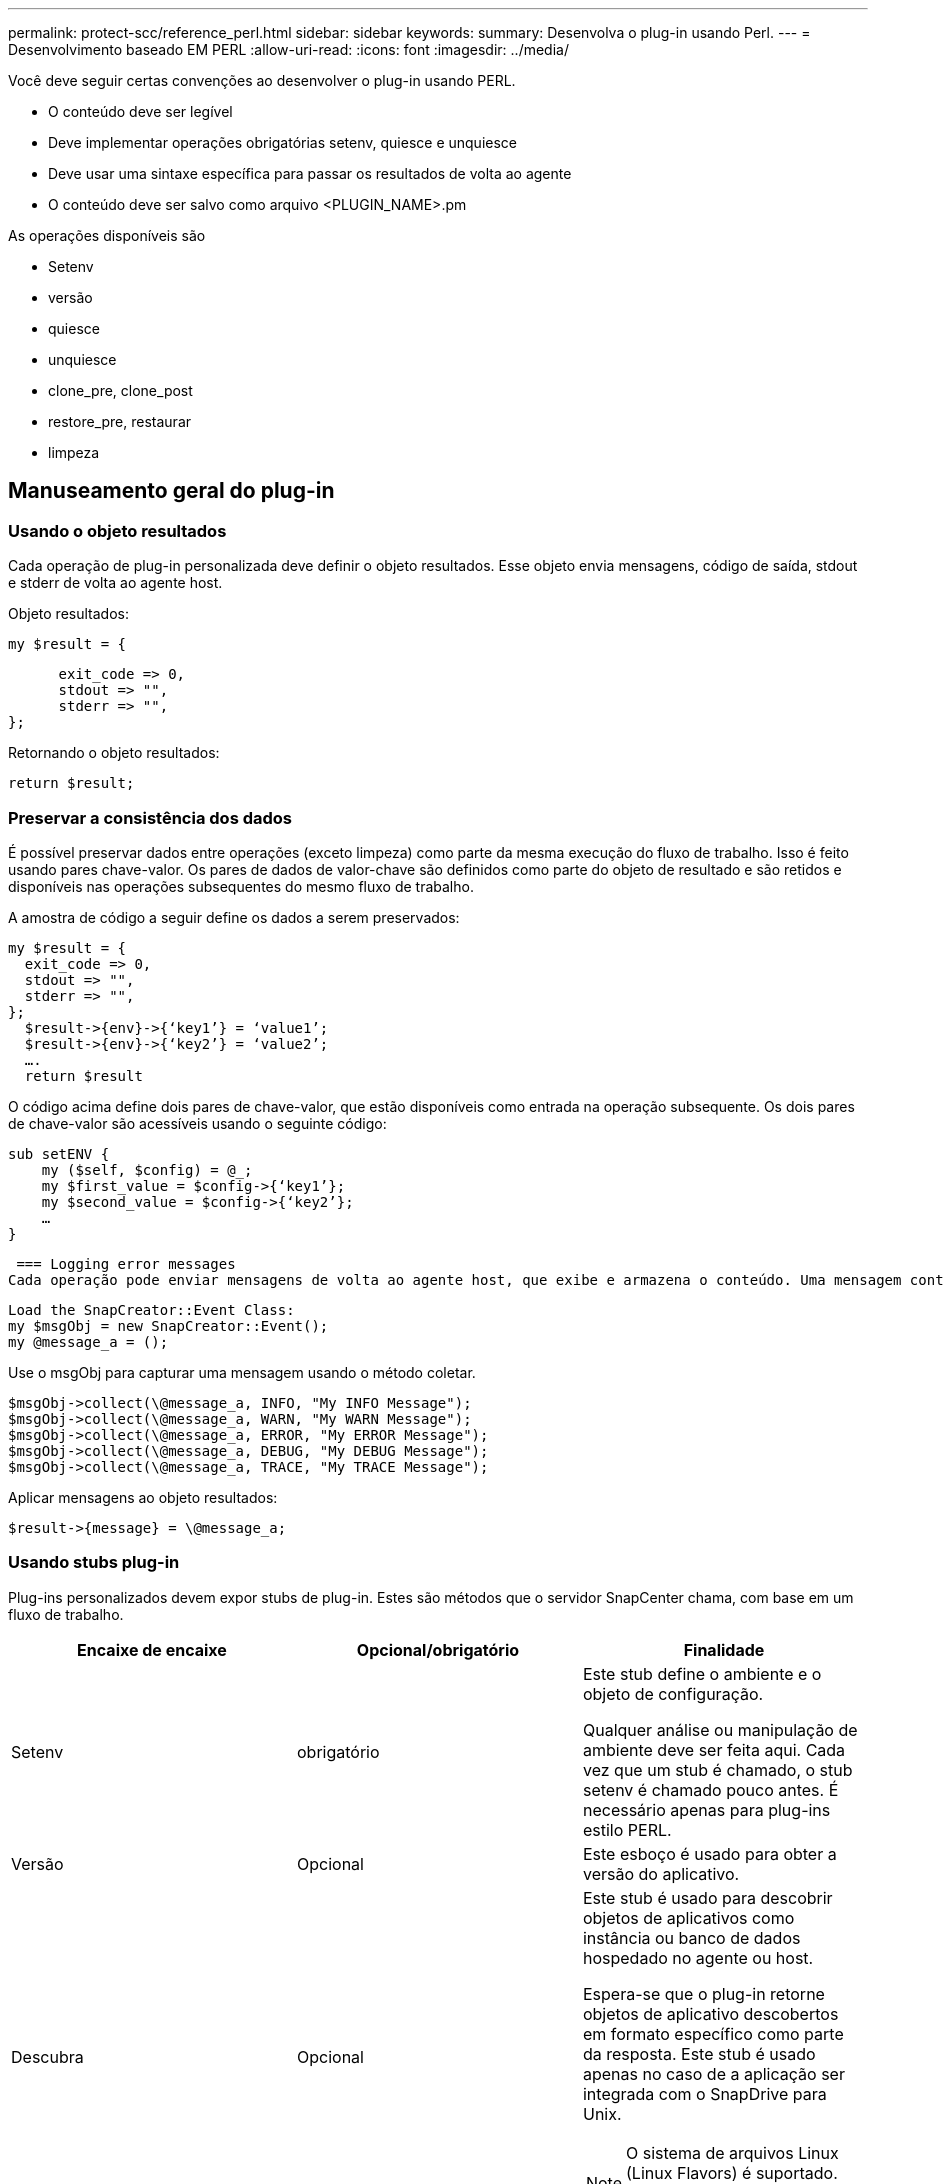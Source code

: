---
permalink: protect-scc/reference_perl.html 
sidebar: sidebar 
keywords:  
summary: Desenvolva o plug-in usando Perl. 
---
= Desenvolvimento baseado EM PERL
:allow-uri-read: 
:icons: font
:imagesdir: ../media/


[role="lead"]
Você deve seguir certas convenções ao desenvolver o plug-in usando PERL.

* O conteúdo deve ser legível
* Deve implementar operações obrigatórias setenv, quiesce e unquiesce
* Deve usar uma sintaxe específica para passar os resultados de volta ao agente
* O conteúdo deve ser salvo como arquivo <PLUGIN_NAME>.pm


As operações disponíveis são

* Setenv
* versão
* quiesce
* unquiesce
* clone_pre, clone_post
* restore_pre, restaurar
* limpeza




== Manuseamento geral do plug-in



=== Usando o objeto resultados

Cada operação de plug-in personalizada deve definir o objeto resultados. Esse objeto envia mensagens, código de saída, stdout e stderr de volta ao agente host.

Objeto resultados:

 my $result = {
....
      exit_code => 0,
      stdout => "",
      stderr => "",
};
....
Retornando o objeto resultados:

 return $result;


=== Preservar a consistência dos dados

É possível preservar dados entre operações (exceto limpeza) como parte da mesma execução do fluxo de trabalho. Isso é feito usando pares chave-valor. Os pares de dados de valor-chave são definidos como parte do objeto de resultado e são retidos e disponíveis nas operações subsequentes do mesmo fluxo de trabalho.

A amostra de código a seguir define os dados a serem preservados:

....
my $result = {
  exit_code => 0,
  stdout => "",
  stderr => "",
};
  $result->{env}->{‘key1’} = ‘value1’;
  $result->{env}->{‘key2’} = ‘value2’;
  ….
  return $result
....
O código acima define dois pares de chave-valor, que estão disponíveis como entrada na operação subsequente. Os dois pares de chave-valor são acessíveis usando o seguinte código:

....
sub setENV {
    my ($self, $config) = @_;
    my $first_value = $config->{‘key1’};
    my $second_value = $config->{‘key2’};
    …
}
....
 === Logging error messages
Cada operação pode enviar mensagens de volta ao agente host, que exibe e armazena o conteúdo. Uma mensagem contém o nível da mensagem, um carimbo de data/hora e um texto da mensagem. As mensagens multilinha são suportadas.

....
Load the SnapCreator::Event Class:
my $msgObj = new SnapCreator::Event();
my @message_a = ();
....
Use o msgObj para capturar uma mensagem usando o método coletar.

....
$msgObj->collect(\@message_a, INFO, "My INFO Message");
$msgObj->collect(\@message_a, WARN, "My WARN Message");
$msgObj->collect(\@message_a, ERROR, "My ERROR Message");
$msgObj->collect(\@message_a, DEBUG, "My DEBUG Message");
$msgObj->collect(\@message_a, TRACE, "My TRACE Message");
....
Aplicar mensagens ao objeto resultados:

 $result->{message} = \@message_a;


=== Usando stubs plug-in

Plug-ins personalizados devem expor stubs de plug-in. Estes são métodos que o servidor SnapCenter chama, com base em um fluxo de trabalho.

|===
| Encaixe de encaixe | Opcional/obrigatório | Finalidade 


 a| 
Setenv
 a| 
obrigatório
 a| 
Este stub define o ambiente e o objeto de configuração.

Qualquer análise ou manipulação de ambiente deve ser feita aqui. Cada vez que um stub é chamado, o stub setenv é chamado pouco antes. É necessário apenas para plug-ins estilo PERL.



 a| 
Versão
 a| 
Opcional
 a| 
Este esboço é usado para obter a versão do aplicativo.



 a| 
Descubra
 a| 
Opcional
 a| 
Este stub é usado para descobrir objetos de aplicativos como instância ou banco de dados hospedado no agente ou host.

Espera-se que o plug-in retorne objetos de aplicativo descobertos em formato específico como parte da resposta. Este stub é usado apenas no caso de a aplicação ser integrada com o SnapDrive para Unix.


NOTE: O sistema de arquivos Linux (Linux Flavors) é suportado. AIX/Solaris (Unix flavors) não são suportados.



 a| 
discovery_complete
 a| 
Opcional
 a| 
Este stub é usado para descobrir objetos de aplicativos como instância ou banco de dados hospedado no agente ou host.

Espera-se que o plug-in retorne objetos de aplicativo descobertos em formato específico como parte da resposta. Este stub é usado apenas no caso de a aplicação ser integrada com o SnapDrive para Unix.


NOTE: O sistema de arquivos Linux (Linux Flavors) é suportado. AIX e Solaris (versões Unix) não são suportados.



 a| 
Quiesce
 a| 
obrigatório
 a| 
Este esboço é responsável por executar um quiesce, o que significa colocar o aplicativo em um estado em que você pode criar uma cópia Snapshot. Isso é chamado antes da operação de cópia Snapshot. Os metadados do aplicativo a serem retidos devem ser definidos como parte da resposta, que devem ser retornados durante operações subsequentes de clone ou restauração na cópia Snapshot do storage correspondente na forma de parâmetros de configuração.



 a| 
Unquiesce
 a| 
obrigatório
 a| 
Este esboço é responsável por executar um unquiesce, o que significa colocar a aplicação em um estado normal. Isso é chamado depois de criar uma cópia Snapshot.



 a| 
clone_pre
 a| 
opcional
 a| 
Este esboço é responsável por executar tarefas de pré-clone. Isso pressupõe que você esteja usando a interface de clonagem do servidor SnapCenter integrada e é acionada ao executar uma operação de clone.



 a| 
clone_post
 a| 
opcional
 a| 
Este esboço é responsável por executar tarefas pós-clone. Isso pressupõe que você esteja usando a interface de clonagem do servidor SnapCenter integrada e é acionada somente quando executar operação de clone.



 a| 
restore_pre
 a| 
opcional
 a| 
Este esboço é responsável por executar tarefas de pré-restauração. Isso pressupõe que você esteja usando a interface de restauração interna do servidor SnapCenter e é acionado durante a execução da operação de restauração.



 a| 
Restaurar
 a| 
opcional
 a| 
Este esboço é responsável por executar tarefas de restauração de aplicativos. Isso pressupõe que você esteja usando a interface de restauração interna do servidor SnapCenter e só é acionado ao executar a operação de restauração.



 a| 
Limpeza
 a| 
opcional
 a| 
Este stub é responsável por executar a limpeza após operações de backup, restauração ou clone. A limpeza pode ocorrer durante a execução normal do fluxo de trabalho ou no caso de uma falha do fluxo de trabalho. Você pode inferir o nome do fluxo de trabalho sob o qual a limpeza é chamada consultando a AÇÃO do parâmetro de configuração, que pode ser backup, cloneVolAndLun ou fileOrVolRestore. O parâmetro de configuração ERROR_MESSAGE indica se houve algum erro durante a execução do fluxo de trabalho. Se ERROR_MESSAGE for definido e NÃO NULL, então a limpeza é chamada durante a execução de falha do fluxo de trabalho.



 a| 
app_version
 a| 
Opcional
 a| 
Este esboço é usado pelo SnapCenter para obter detalhes da versão do aplicativo gerenciados pelo plug-in.

|===


=== Informações sobre o pacote de plug-in

Cada plug-in deve ter as seguintes informações:

....
package MOCK;
our @ISA = qw(SnapCreator::Mod);
=head1 NAME
MOCK - class which represents a MOCK module.
=cut
=head1 DESCRIPTION
MOCK implements methods which only log requests.
=cut
use strict;
use warnings;
use diagnostics;
use SnapCreator::Util::Generic qw ( trim isEmpty );
use SnapCreator::Util::OS qw ( isWindows isUnix getUid
createTmpFile );
use SnapCreator::Event qw ( INFO ERROR WARN DEBUG COMMENT ASUP
CMD DUMP );
my $msgObj = new SnapCreator::Event();
my %config_h = ();
....


=== Operações

Você pode codificar várias operações como setenv, Version, quiesce e Unquiesce, que são suportadas pelos plug-ins personalizados.



==== Operação setenv

A operação setenv é necessária para plug-ins criados usando PERL. Pode definir o ENV e aceder facilmente aos parâmetros do plug-in.

....
sub setENV {
    my ($self, $obj) = @_;
    %config_h = %{$obj};
    my $result = {
      exit_code => 0,
      stdout => "",
      stderr => "",
    };
    return $result;
}
....


==== Operação da versão

A operação versão retorna as informações da versão do aplicativo.

....
sub version {
  my $version_result = {
    major => 1,
    minor => 2,
    patch => 1,
    build => 0
  };
  my @message_a = ();
  $msgObj->collect(\@message_a, INFO, "VOLUMES
$config_h{'VOLUMES'}");
  $msgObj->collect(\@message_a, INFO,
"$config_h{'APP_NAME'}::quiesce");
  $version_result->{message} = \@message_a;
  return $version_result;
}
....


==== Operações de quiesce

A operação do quiesce executa a operação do quiesce do aplicativo nos recursos listados no parâmetro RECURSOS.

....
sub quiesce {
  my $result = {
      exit_code => 0,
      stdout => "",
      stderr => "",
  };
  my @message_a = ();
  $msgObj->collect(\@message_a, INFO, "VOLUMES
$config_h{'VOLUMES'}");
  $msgObj->collect(\@message_a, INFO,
"$config_h{'APP_NAME'}::quiesce");
  $result->{message} = \@message_a;
  return $result;
}
....


==== Anular a operação

A operação Unquiesce é necessária para desbloquear a aplicação. A lista de recursos está disponível no parâmetro RECURSOS.

....
sub unquiesce {
  my $result = {
      exit_code => 0,
      stdout => "",
      stderr => "",
  };
  my @message_a = ();
  $msgObj->collect(\@message_a, INFO, "VOLUMES
$config_h{'VOLUMES'}");
  $msgObj->collect(\@message_a, INFO,
"$config_h{'APP_NAME'}::unquiesce");
  $result->{message} = \@message_a;
  return $result;
}
....